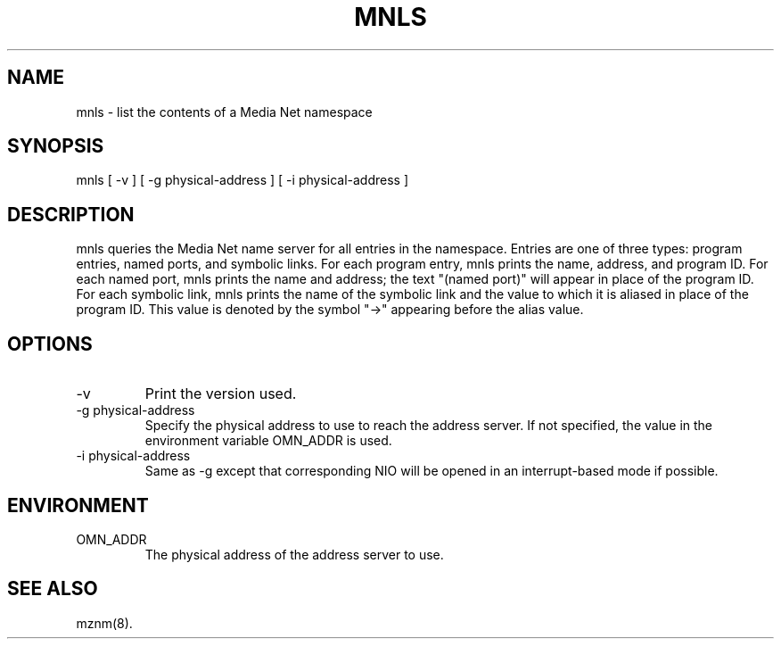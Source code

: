 .TH MNLS 1 "13 December 1994"
.SH NAME
mnls - list the contents of a Media Net namespace
.SH SYNOPSIS
.nf
mnls [ -v ] [ -g physical-address ] [ -i physical-address ]
.SH DESCRIPTION
mnls queries the Media Net name server for all entries in the namespace.
Entries are one of three types: program entries, named ports, and symbolic
links.  For each program entry, mnls prints the name, address, and program
ID.  For each named port, mnls prints the name and address; the text "(named
port)" will appear in place of the program ID.  For each symbolic link,
mnls prints the name of the symbolic link and the value to which it is
aliased in place of the program ID.  This value is denoted by the symbol
"->" appearing before the alias value.
.SH OPTIONS
.TP
-v
Print the version used.
.TP
-g physical-address
Specify the physical address to use to reach the address server.  If
not specified, the value in the environment variable OMN_ADDR is used.
.TP
-i physical-address
Same as -g except that corresponding NIO will be opened in an interrupt-based
mode if possible.
.SH ENVIRONMENT
.TP
OMN_ADDR
The physical address of the address server to use.
.SH SEE ALSO
mznm(8).
